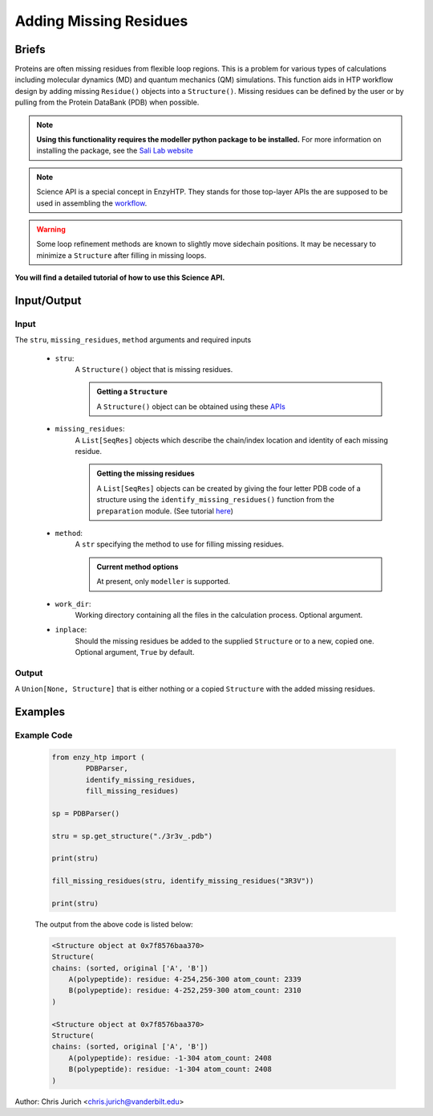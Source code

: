 ============================================
Adding Missing Residues
============================================



Briefs
============================================

Proteins are often missing residues from flexible loop regions. This is a problem for various types
of calculations including molecular dynamics (MD) and quantum mechanics (QM) simulations. This function
aids in HTP workflow design by adding missing ``Residue()`` objects into a ``Structure()``. Missing residues
can be defined by the user or by pulling from the Protein DataBank (PDB) when possible.

.. note:: 
    
    **Using this functionality requires the modeller python package to be installed.**
    For more information on installing the package, see the `Sali Lab website <https://salilab.org/modeller/>`_


.. note::

    Science API is a special concept in EnzyHTP. They stands for those top-layer APIs
    the are supposed to be used in assembling the `workflow <https://enzyhtp-doc.readthedocs.io/en/latest/sci_api_tutorial/how_to_assemble.html#find-the-science-api-that-directly-gives-what-you-need>`_.

.. warning::
    
    Some loop refinement methods are known to slightly move sidechain positions. It may be necessary to minimize a ``Structure`` after filling in missing loops.

**You will find a detailed tutorial of how to use this Science API.**

Input/Output
=========================================================================================

.. panels::

    :column: col-lg-12 col-md-12 col-sm-12 col-xs-12 p-2 text-left

    .. image:: ../../figures/add_missing_residues.svg
        :width: 100%
        :alt: dipole_bond

Input
-----------------------------------------------------------------------------------------


The ``stru``, ``missing_residues``, ``method`` arguments and required inputs

    - ``stru``:
        A ``Structure()`` object that is missing residues. 

        .. admonition:: Getting a ``Structure``

            | A ``Structure()`` object can be obtained using these `APIs <obtaining_stru.html>`_


    - ``missing_residues``:
        A ``List[SeqRes]`` objects which describe the chain/index location and identity of each missing residue.

        .. admonition:: Getting the missing residues

            | A ``List[SeqRes]`` objects can be created by giving the four letter PDB code of a structure using the ``identify_missing_residues()`` function from the ``preparation`` module. (See tutorial `here <identify_missing_residue.html>`_)

    - ``method``:
        A ``str`` specifying the method to use for filling missing residues.

        .. admonition:: Current method options

            | At present, only ``modeller`` is supported.

    - ``work_dir``:
        Working directory containing all the files in the calculation process. Optional argument.

    - ``inplace``:
        Should the missing residues be added to the supplied ``Structure`` or to a new, copied one. Optional argument, ``True`` by default.



Output
-----------------------------------------------------------------------------------------

A ``Union[None, Structure]`` that is either nothing or a copied ``Structure`` with the added missing residues.



Examples
================================================================================



Example Code
-----------------------------------------------------------------------------------------


    .. code:: python

        from enzy_htp import (
                PDBParser,
                identify_missing_residues,
                fill_missing_residues)

        sp = PDBParser()

        stru = sp.get_structure("./3r3v_.pdb")
        
        print(stru)
        
        fill_missing_residues(stru, identify_missing_residues("3R3V"))

        print(stru)


    The output from the above code is listed below:

    .. code::


        <Structure object at 0x7f8576baa370>
        Structure(
        chains: (sorted, original ['A', 'B'])
            A(polypeptide): residue: 4-254,256-300 atom_count: 2339
            B(polypeptide): residue: 4-252,259-300 atom_count: 2310
        )
        
        <Structure object at 0x7f8576baa370>
        Structure(
        chains: (sorted, original ['A', 'B'])
            A(polypeptide): residue: -1-304 atom_count: 2408
            B(polypeptide): residue: -1-304 atom_count: 2408
        )


Author: Chris Jurich <chris.jurich@vanderbilt.edu>
